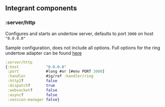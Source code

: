 ** Integrant components
:PROPERTIES:
:CUSTOM_ID: integrant-components
:END:
*** :server/http
:PROPERTIES:
:CUSTOM_ID: serverhttp
:END:
Configures and starts an undertow server, defaults to port =3000= on
host ="0.0.0.0"=

Sample configuration, does not include all options. Full options for the
ring undertow adapter can be found
[[https://github.com/luminus-framework/ring-undertow-adapter][here]]

#+begin_src clojure
 :server/http
 {:host            "0.0.0.0"
  :port            #long #or [#env PORT 3000]
  :handler         #ig/ref :handler/ring
  :http2?          false
  :dispatch?       true
  :websocket?      false
  :async?          false
  :session-manager false}
#+end_src
